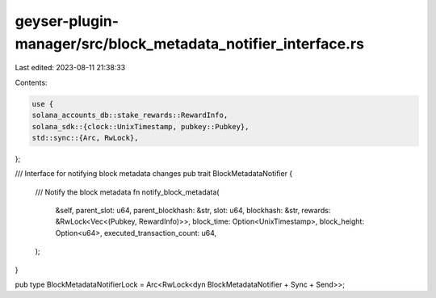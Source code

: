 geyser-plugin-manager/src/block_metadata_notifier_interface.rs
==============================================================

Last edited: 2023-08-11 21:38:33

Contents:

.. code-block:: rs

    use {
    solana_accounts_db::stake_rewards::RewardInfo,
    solana_sdk::{clock::UnixTimestamp, pubkey::Pubkey},
    std::sync::{Arc, RwLock},
};

/// Interface for notifying block metadata changes
pub trait BlockMetadataNotifier {
    /// Notify the block metadata
    fn notify_block_metadata(
        &self,
        parent_slot: u64,
        parent_blockhash: &str,
        slot: u64,
        blockhash: &str,
        rewards: &RwLock<Vec<(Pubkey, RewardInfo)>>,
        block_time: Option<UnixTimestamp>,
        block_height: Option<u64>,
        executed_transaction_count: u64,
    );
}

pub type BlockMetadataNotifierLock = Arc<RwLock<dyn BlockMetadataNotifier + Sync + Send>>;


